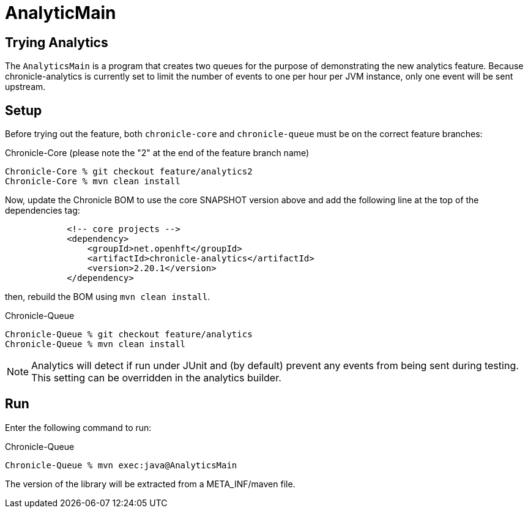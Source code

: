= AnalyticMain

== Trying Analytics
The `AnalyticsMain` is a program that creates two queues for the purpose of demonstrating the new analytics feature.
Because chronicle-analytics is currently set to limit the number of events to one per hour per JVM instance, only one event will be sent upstream.

== Setup

Before trying out the feature, both `chronicle-core` and `chronicle-queue` must be on the correct feature branches:

.Chronicle-Core (please note the "2" at the end of the feature branch name)
[source, shell script]
----
Chronicle-Core % git checkout feature/analytics2
Chronicle-Core % mvn clean install
----

Now, update the Chronicle BOM to use the core SNAPSHOT version above and add the following line at the top of the dependencies tag:

[source, xml]
----
            <!-- core projects -->
            <dependency>
                <groupId>net.openhft</groupId>
                <artifactId>chronicle-analytics</artifactId>
                <version>2.20.1</version>
            </dependency>
----

then, rebuild the BOM using `mvn clean install`.

.Chronicle-Queue
[source, shell script]
----
Chronicle-Queue % git checkout feature/analytics
Chronicle-Queue % mvn clean install
----

NOTE: Analytics will detect if run under JUnit and (by default) prevent any events from being sent during testing. This setting can be overridden in the analytics builder.

== Run

Enter the following command to run:

.Chronicle-Queue
[source, shell script]
----
Chronicle-Queue % mvn exec:java@AnalyticsMain
----

The version of the library will be extracted from a META_INF/maven file.